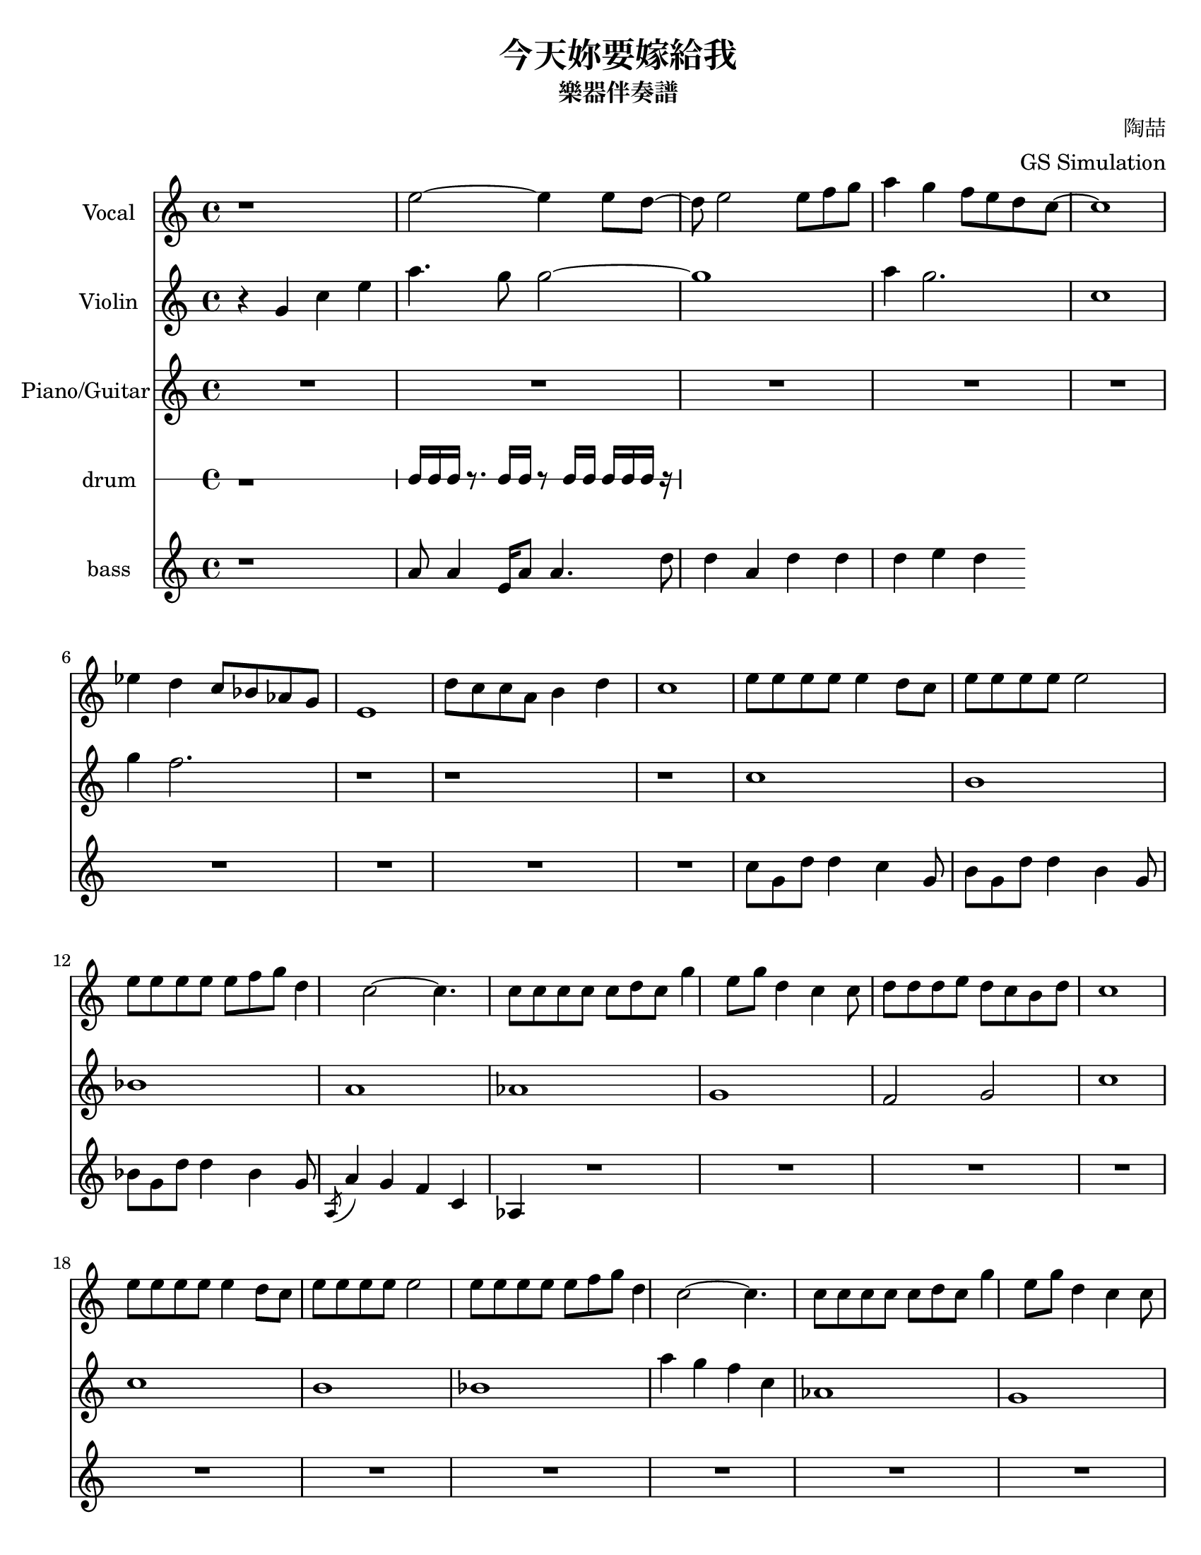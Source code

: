%{
Welcome to LilyPond
===================

Congratulations, LilyPond has been installed successfully.

Now to take it for the first test run.

  1. Save this LilyPond file on your desktop with the name "test.ly".

  2. Pick it up from the desktop with your mouse pointer, drag and drop
     it onto the LilyPond icon.

  3. LilyPond automatically produces a PDF file from the musical scale
     below.

  4. To print or view the result, click on the newly produced file
     called

        test.pdf

  5. If you see a piece of music with a scale, LilyPond is working properly.

Next, you'll want to get started on your own scores.  To do this you'll 
  need to learn about using LilyPond.

LilyPond's interface is text-based, rather than graphical. Please visit the
  help page at http://lilypond.org/introduction.html.  This will
  point you to a quick tutorial and extensive documentation.

Good luck with LilyPond!  Happy engraving.



\version "2.16.0"  % necessary for upgrading to future LilyPond versions.

\header{
  title = ""
  subtitle = "For more information on using LilyPond, please see
http://lilypond.org/introduction.html"
}
%}

#(set-default-paper-size "letter")

\paper {
  two-sided = ##t
  inner-margin = 0.25\in
  outer-margin = 0.25\in
  binding-offset = 0.25\in
}

\header{
  title = "今天妳要嫁給我"
  subtitle = "樂器伴奏譜"
  composer = "陶喆"
  arranger = "GS Simulation"
}


fluteNotes = \relative c'' {
  r1
  e2~ e4 e8 d~ d 
  e2 e8 f g 
  a4 g f8 e d
  c~ c1
  
  ees4 d c8 bes aes g 
  e1
  d'8 c c a b4 d
  c1
  
  e8 e e e e4 d8 c
  e8 e e e e2
  e8 e e e e f g d4
  c2~ c4.
  c8 c c c c d c g'4
  e8 g d4 c
  c8 d d d e d c b d c1

  e8 e e e e4 d8 c
  e8 e e e e2
  e8 e e e e f g d4
  c2~ c4.
  c8 c c c c d c g'4
  e8 g d4 c
  c8 d d d e d c b d 
  c4. 
  
  g'8 a4 g
  g g g e8 f
  g4 g g e8 f 
  g4 g a g
  c,1
  f8 f f f g4 f
  e8 e e e f4 e
  d8 d d a b4 d
  c1
  
  
%{  r4 e, a cis 
  fis4. e8 e4 cis8 b
  cis2. r8 cis8 d 
  e fis4 e d8 cis b a2 r4.
  ees'4 d cis8 bes aes g~
  g2. r4  
  d'8 cis cis a b4 d4 c1
%}
}

violinNotes = \relative c'' {
 
  r4 g c e
  a4. g8 g2~
  g1
  a4 g2.
  c,1
  
  g'4 f2.
  r1
  r1
  r1
  
  c1 b bes a
  aes g f2 g2
  c1
  
  c1 b bes 
  a'4 g f c
  aes1 g f2 g2
  c1
  
  c'8 b b a a g c, d 
  e1
  r1
  a4 g f c
  aes1 g a2 b2
  c1
  
\quoteDuring #"flute" { s1 }
}

\addQuote "flute" { \fluteNotes }

words = \lyricmode {
}

pianoNotes = \relative c'' {

\set Score.skipBars = ##t
R1*9

c8 g d' d4 c4 g8 %e~ e2

b8 g d' d4 b g8 

bes8 g d' d4 bes g8


\acciaccatura { a,8} a'4 g f c

aes

\set Score.skipBars = ##t
R1*20


  r2. c8 d  
  e2~ e4 e8 d~ d 
  e2 e8 f g 
  a4 g f8 e d
  c~ c1
  
  ees4 d c8 bes aes g 
  e1
  d'8 c c a b4 d
  c1



\quoteDuring #"flute" { s1 }
}

\addQuote "flute" { \fluteNotes }

%up = \drummode {
%  r1 hh16 hh hh r8. hh16 hh r8 hh16 hh hh hh hh r16
%}
%down = \drummode {
%  r1 bassdrum4 snare8 bd r bd sn4
%}

drumNotes = \relative c'' {
r1 c16 c c r8. c16 c r8 c16 c c c c r16
}

bassNotes = \relative c'' {
r1 
a8 a4 e16 a8 a4.
d8 d4 a d d d e d

}


\score {
  <<
    \new Staff \with { instrumentName = "Vocal" } \fluteNotes
    \addlyrics \words
    \new Staff \with { instrumentName = "Violin" } \violinNotes
    \new Staff \with { instrumentName = "Piano/Guitar" } \pianoNotes
    \new RhythmicStaff \with { instrumentName = "drum" } \drumNotes
    \new Staff \with { instrumentName = "bass" } \bassNotes
%    \new DrumStaff \with { instrumentName = "drum/bass" } <<
%      \new DrumVoice { \voiceOne \up }
%      \new DrumVoice { \voiceTwo \down }
%>>
  >>
}
